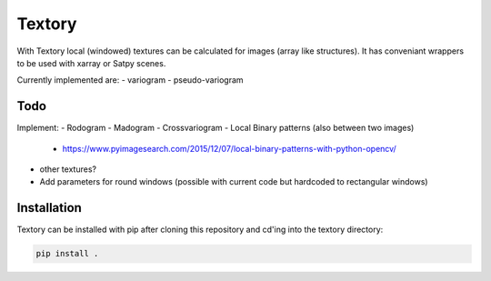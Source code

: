 Textory
=======
With Textory local (windowed) textures can be calculated for images (array like structures).
It has conveniant wrappers to be used with xarray or Satpy scenes.

Currently implemented are:
- variogram
- pseudo-variogram

Todo
----
Implement:
- Rodogram
- Madogram
- Crossvariogram
- Local Binary patterns (also between two images)
  - https://www.pyimagesearch.com/2015/12/07/local-binary-patterns-with-python-opencv/
- other textures?
- Add parameters for round windows (possible with current code but hardcoded to rectangular windows)


Installation
------------

Textory can be installed with pip after cloning this repository and cd'ing into the 
textory directory:

.. code-block:: bash

    pip install .

